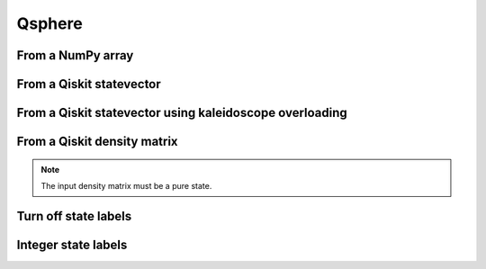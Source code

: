 #######
Qsphere
#######

.. jupyter-execute::

   import numpy as np
   from qiskit import QuantumCircuit
   from qiskit.quantum_info import Statevector, DensityMatrix, partial_trace
   import kaleidoscope.qiskit
   from kaleidoscope import qsphere

From a NumPy array
==================

.. jupyter-execute::

   state = np.array([1/np.sqrt(2), 0, 0, 0, 0, 0, 0, 1/np.sqrt(2)])
   qsphere(state)


From a Qiskit statevector
=========================

.. jupyter-execute::

   qc = QuantumCircuit(3)
   qc.h(range(3))
   qc.cz(0,1)
   state = Statevector.from_instruction(qc)

   qsphere(state)


From a Qiskit statevector using kaleidoscope overloading
========================================================

.. jupyter-execute::

   qsphere(Statevector.from_instruction(qc))


From a Qiskit density matrix
============================

.. note::

   The input density matrix must be a pure state.


.. jupyter-execute::

   qc = QuantumCircuit(5)
   qc.x(4)
   qc.h(range(5))
   qc.cx(4, 1)
   qc.cx(4, 3)

   dm = DensityMatrix.from_instruction(qc)
   pdm = partial_trace(dm, [4])

   qsphere(pdm)


Turn off state labels
=====================

.. jupyter-execute::

   qsphere(Statevector.from_instruction(qc), state_labels=False)


Integer state labels
====================

.. jupyter-execute::

   qsphere(Statevector.from_instruction(qc), state_labels_kind='ints')
